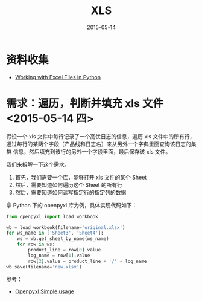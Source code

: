 #+TITLE: XLS
#+DATE: 2015-05-14
#+KEYWORDS: 办公, 工作流

* 资料收集
- [[http://www.python-excel.org/][Working with Excel Files in Python]]

* 需求：遍历，判断并填充 xls 文件 <2015-05-14 四>

假设一个 xls 文件中每行记录了一个高优日志的信息，遍历 xls 文件中的所有行，
通过每行的某两个字段（产品线和日志名）来从另外一个字典里面查询该日志的集群
信息，然后填充到该行的另外一个字段里面，最后保存该 xls 文件。

我们来拆解一下这个需求。
1. 首先，我们需要一个库，能够打开 xls 文件的某个 Sheet
2. 然后，需要知道如何遍历这个 Sheet 的所有行
3. 然后，需要知道如何读写指定行的指定列的数据

拿 Python 下的 openpyxl 库为例，具体实现代码如下：
#+BEGIN_SRC python
from openpyxl import load_workbook

wb = load_workbook(filename='original.xlsx')                               
for ws_name in ['Sheet3', 'Sheet4']:                                            
    ws = wb.get_sheet_by_name(ws_name)                                          
    for row in ws:
        product_line = row[0].value                                             
        log_name = row[1].value                                                 
        row[2].value = product_line + '/' + log_name
wb.save(filename='new.xlsx')                                                    
#+END_SRC

参考：
- [[https://openpyxl.readthedocs.org/en/latest/usage.html][Openpyxl Simple usage]]
